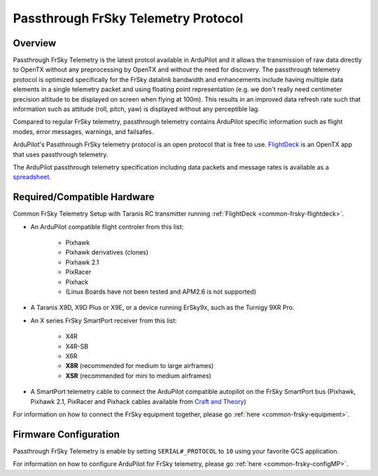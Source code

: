 .. _common-frsky-passthrough:

====================================
Passthrough FrSky Telemetry Protocol
====================================

Overview
========

Passthrough FrSky Telemetry is the latest protcol available in ArduPilot and it allows the transmission of raw data directly to OpenTX without any preprocessing by OpenTX and without the need for discovery. The passthrough telemetry protocol is optimized specifically for the FrSky datalink bandwidth and enhancements include having multiple data elements in a single telemetry packet and using floating point representation (e.g. we don't really need centimeter precision altitude to be displayed on screen when flying at 100m). This results in an improved data refresh rate such that information such as attitude (roll, pitch, yaw) is displayed without any perceptible lag.

Compared to regular FrSky telemetry, passthrough telemetry contains ArduPilot specific information such as flight modes, error messages, warnings, and failsafes.

ArduPilot's Passthrough FrSky telemetry protocol is an open protocol that is free to use. `FlightDeck <http://www.craftandtheoryllc.com/flightdeck-taranis-user-interface-for-ardupilot-arducopter-arduplane-pixhawk-frsky-telemetry-smartport/>`__ is an OpenTX app that uses passthrough telemetry.

The ArduPilot passthrough telemetry specification including data packets and message rates is available as a `spreadsheet <https://cdn.rawgit.com/ArduPilot/ardupilot_wiki/33cd0c2c/images/FrSky_Passthrough_protocol.xlsx>`__.

Required/Compatible Hardware
============================

.. image:: ../../../images/frsky_requiredhardware_flightdeck.png
    :target: ../_images/frsky_requiredhardware_flightdeck.png

Common FrSky Telemetry Setup with Taranis RC transmitter running :ref:`FlightDeck <common-frsky-flightdeck>`.

* An ArduPilot compatible flight controler from this list:
	
	- Pixhawk
	- Pixhawk derivatives (clones)
	- Pixhawk 2.1
	- PixRacer
	- Pixhack
	- (Linux Boards have not been tested and APM2.6 is not supported)

* A Taranis X9D, X9D Plus or X9E, or a device running ErSky9x, such as
  the Turnigy 9XR Pro.

* An X series FrSky SmartPort receiver from this list:
	
	- X4R
	- X4R-SB
	- X6R
	- **X8R** (recommended for medium to large airframes)
	- **XSR** (recommended for mini to medium airframes)

* A SmartPort telemetry cable to connect the ArduPilot compatible autopilot on the FrSky SmartPort bus (Pixhawk, Pixhawk 2.1, PixRacer and Pixhack cables available from `Craft and Theory <http://www.craftandtheoryllc.com/product-category/telemetry-cables/>`__)

.. image:: ../../../images/frsky_cables300x300.png
    :target: http://www.craftandtheoryllc.com/product-category/telemetry/

For information on how to connect the FrSky equipment together, please go :ref:`here <common-frsky-equipment>`.

Firmware Configuration
======================

Passthrough FrSky Telemetry is enable by setting ``SERIAL#_PROTOCOL`` to ``10`` using your favorite GCS application.

For information on how to configure ArduPilot for FrSky telemetry, please go :ref:`here <common-frsky-configMP>`.
